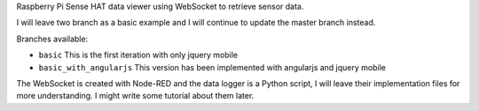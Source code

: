 Raspberry Pi Sense HAT data viewer using WebSocket to retrieve sensor data.

I will leave two branch as a basic example and I will continue to update the master branch instead.

Branches available:

- ``basic`` This is the first iteration with only jquery mobile
- ``basic_with_angularjs`` This version has been implemented with angularjs and jquery mobile

The WebSocket is created with Node-RED and the data logger is a Python script, 
I will leave their implementation files for more understanding.
I might write some tutorial about them later.
